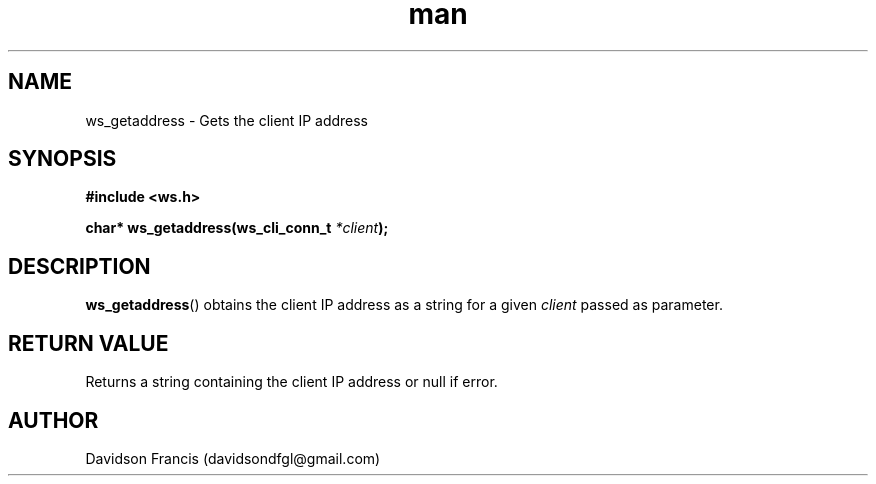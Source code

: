 .\"
.\" Copyright (C) 2016-2022  Davidson Francis <davidsondfgl@gmail.com>
.\"
.\" This program is free software: you can redistribute it and/or modify
.\" it under the terms of the GNU General Public License as published by
.\" the Free Software Foundation, either version 3 of the License, or
.\" (at your option) any later version.
.\"
.\" This program is distributed in the hope that it will be useful,
.\" but WITHOUT ANY WARRANTY; without even the implied warranty of
.\" MERCHANTABILITY or FITNESS FOR A PARTICULAR PURPOSE.  See the
.\" GNU General Public License for more details.
.\"
.\" You should have received a copy of the GNU General Public License
.\" along with this program.  If not, see <http://www.gnu.org/licenses/>
.\"
.TH man 3 "04 Apr 2022" "1.0" "wsServer man page"
.SH NAME
ws_getaddress \- Gets the client IP address
.SH SYNOPSIS
.nf
.B #include <ws.h>
.sp
.BI "char* ws_getaddress(ws_cli_conn_t " "*client" );
.fi
.SH DESCRIPTION
.BR ws_getaddress ()
obtains the client IP address as a string for a given
.I client
passed as parameter.
.SH RETURN VALUE
Returns a string containing the client IP address or null if error.
.SH AUTHOR
Davidson Francis (davidsondfgl@gmail.com)
